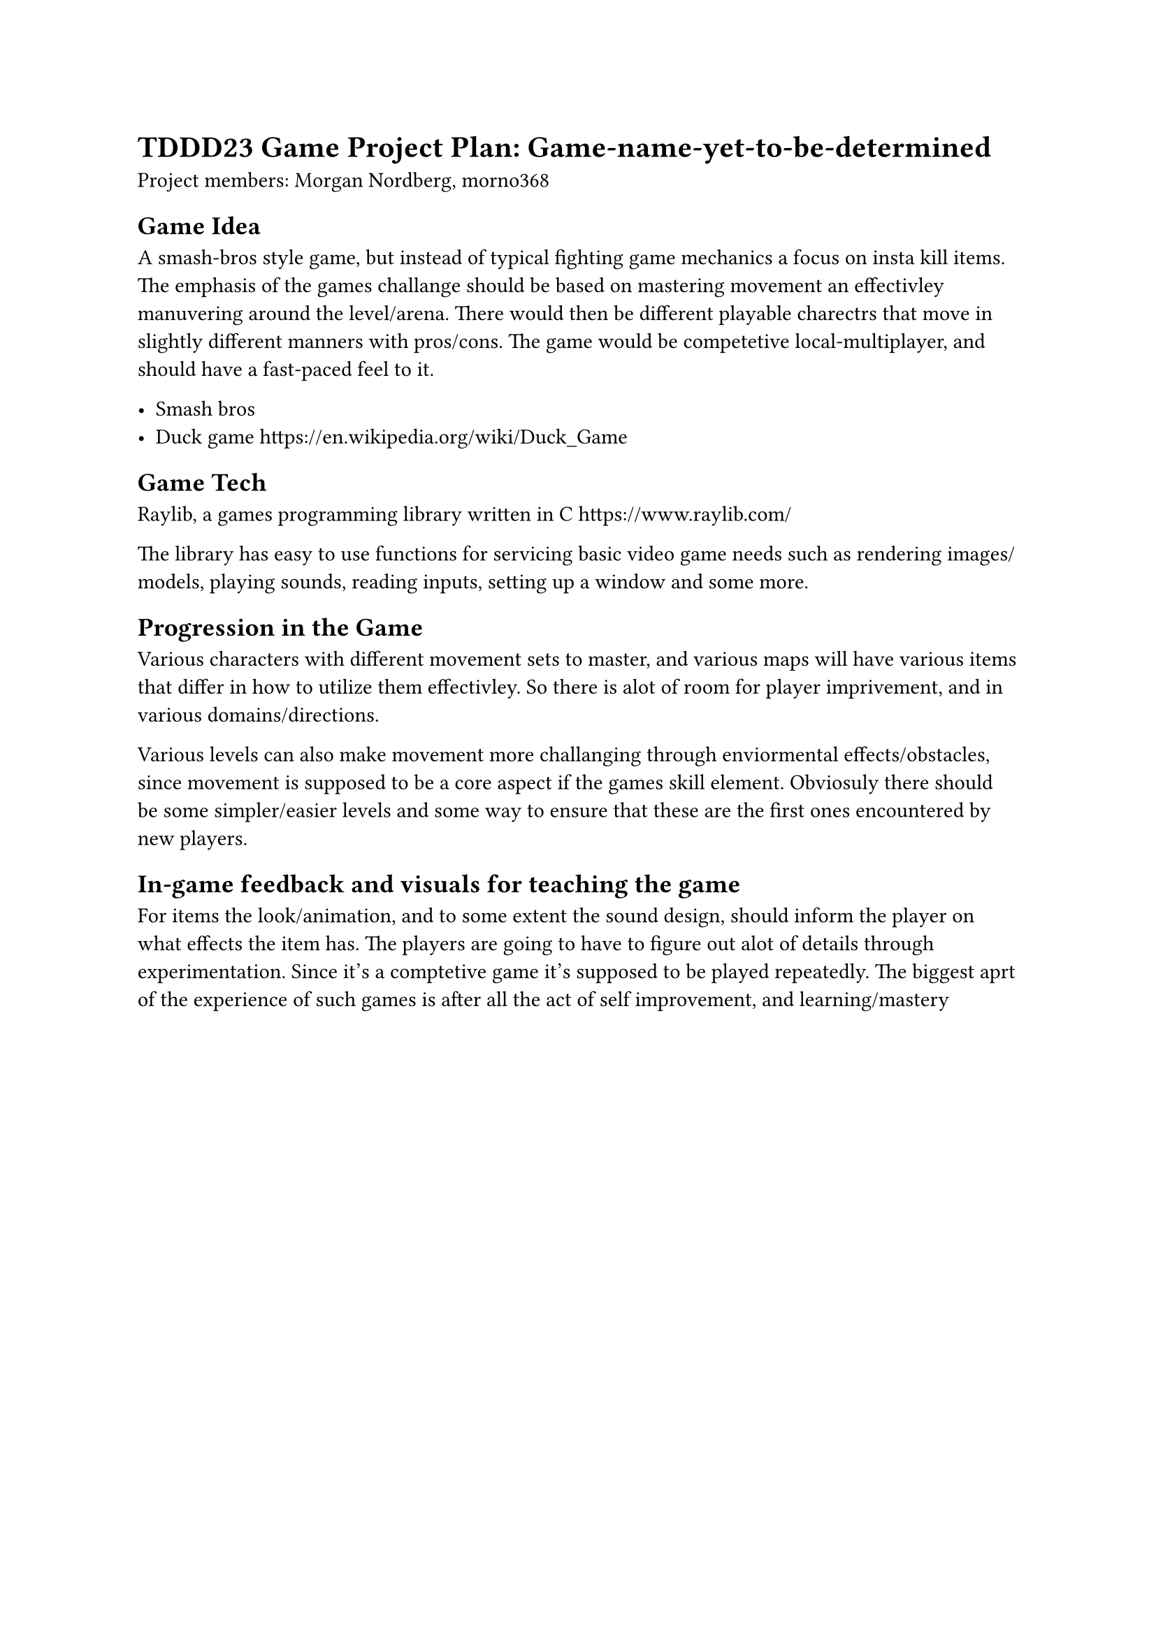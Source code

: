 = TDDD23 Game Project Plan: Game-name-yet-to-be-determined
Project members:
Morgan Nordberg, morno368

== Game Idea

A smash-bros style game, but instead of typical fighting game mechanics a focus
on insta kill items. The emphasis of the games challange should be based on
mastering movement an effectivley manuvering around the level/arena. There
would then be different playable charectrs that move in slightly different
manners with pros/cons. The game would be competetive local-multiplayer, and
should have a fast-paced feel to it.

- Smash bros
- Duck game #link("https://en.wikipedia.org/wiki/Duck_Game") 

== Game Tech 

Raylib, a games programming library written in C #link("https://www.raylib.com/")

The library has easy to use functions for servicing basic video game needs such
as rendering images/models, playing sounds, reading inputs, setting up a window
and some more. 

== Progression in the Game

Various characters with different movement sets to master, and various maps
will have various items that differ in how to utilize them effectivley. So
there is alot of room for player imprivement, and in various
domains/directions. 

Various levels can also make movement more challanging
through enviormental effects/obstacles, since movement is supposed to be a core
aspect if the games skill element. Obviosuly there should be some
simpler/easier levels and some way to ensure that these are the first ones
encountered by new players. 

== In-game feedback and visuals for teaching the game

For items the look/animation, and to some extent the sound design, should
inform the player on what effects the item has. The players are going to have
to figure out alot of details through experimentation. Since it's a comptetive
game it's supposed to be played repeatedly. The biggest aprt of the experience
of such games is after all the act of self improvement, and learning/mastery


